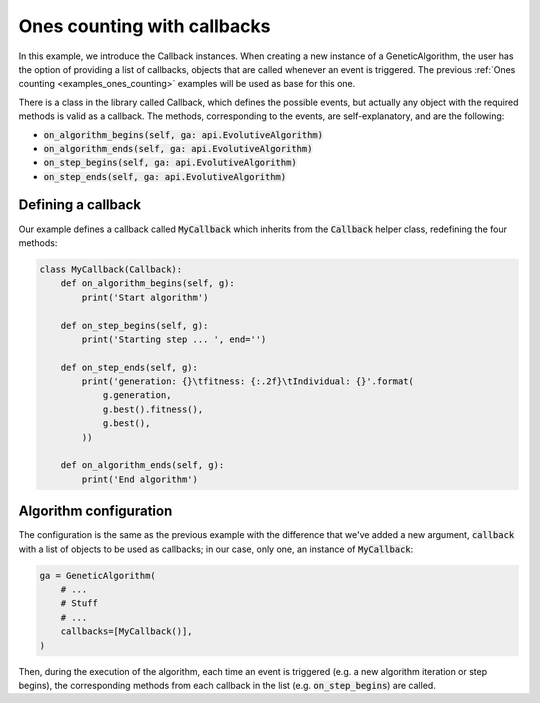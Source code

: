 .. _examples_ones_counting_with_callbacks:

Ones counting with callbacks
============================

In this example, we introduce the Callback instances. When creating a new
instance of a GeneticAlgorithm, the  user has the option of providing a list of
callbacks, objects that are called whenever an event is triggered. The previous
:ref:`Ones counting <examples_ones_counting>` examples will be used as base for
this one.

There is a class in the library called Callback, which defines the possible
events, but actually any object with the required methods is valid as a
callback. The methods, corresponding to the events, are self-explanatory, and
are the following:

- :code:`on_algorithm_begins(self, ga: api.EvolutiveAlgorithm)`
- :code:`on_algorithm_ends(self, ga: api.EvolutiveAlgorithm)`
- :code:`on_step_begins(self, ga: api.EvolutiveAlgorithm)`
- :code:`on_step_ends(self, ga: api.EvolutiveAlgorithm)`

Defining a callback
-------------------

Our example defines a callback called :code:`MyCallback` which inherits from
the :code:`Callback` helper class, redefining the four methods:

.. code-block:: python

    class MyCallback(Callback):
        def on_algorithm_begins(self, g):
            print('Start algorithm')

        def on_step_begins(self, g):
            print('Starting step ... ', end='')

        def on_step_ends(self, g):
            print('generation: {}\tfitness: {:.2f}\tIndividual: {}'.format(
                g.generation,
                g.best().fitness(),
                g.best(),
            ))

        def on_algorithm_ends(self, g):
            print('End algorithm')


Algorithm configuration
-----------------------

The configuration is the same as the previous example with the difference that
we've added a new argument, :code:`callback` with a list of objects to be used
as callbacks; in our case, only one, an instance of :code:`MyCallback`:

.. code-block:: python

    ga = GeneticAlgorithm(
        # ...
        # Stuff
        # ...
        callbacks=[MyCallback()],
    )

Then, during the execution of the algorithm, each time an event is triggered
(e.g. a new algorithm iteration or step begins), the corresponding methods from
each callback in the list (e.g. :code:`on_step_begins`) are called.